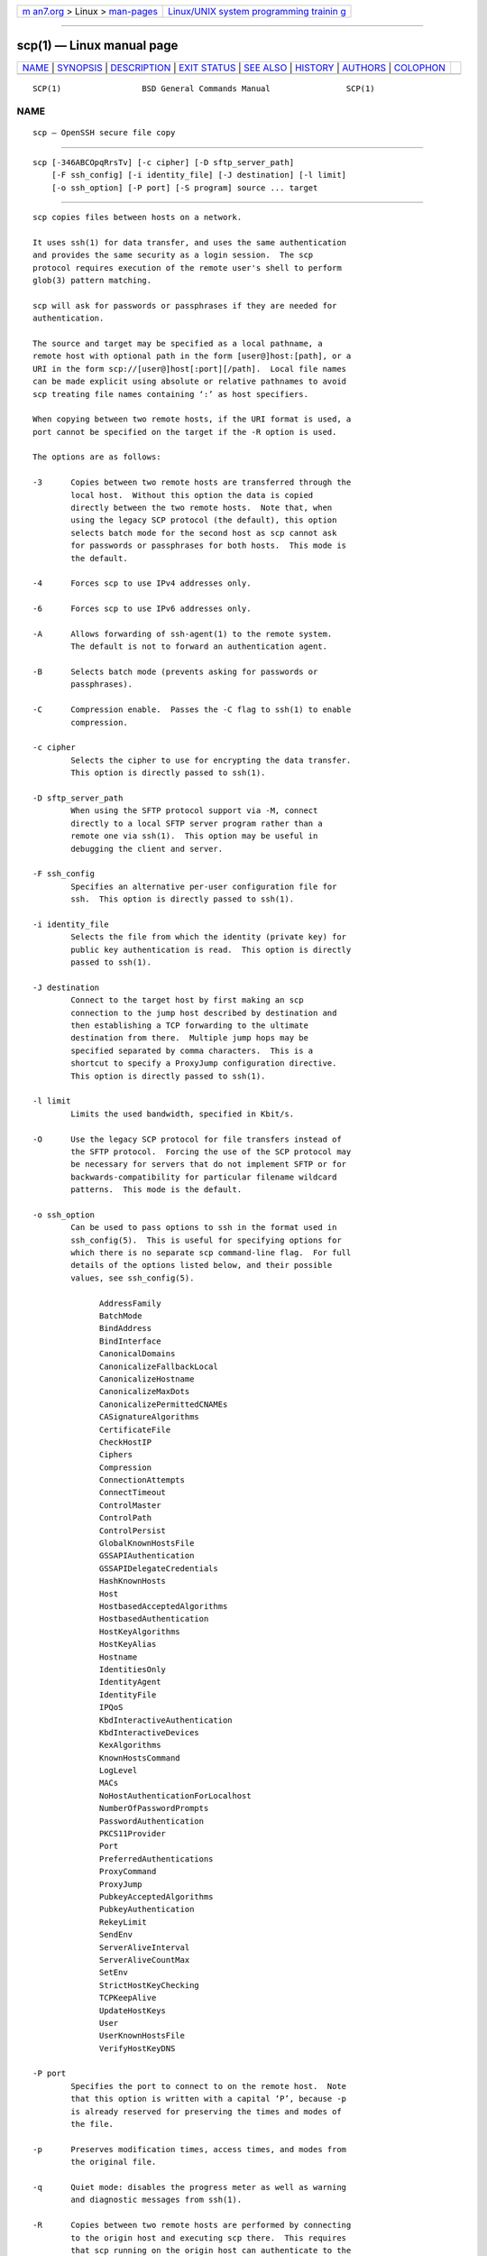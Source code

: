 .. container:: page-top

.. container:: nav-bar

   +----------------------------------+----------------------------------+
   | `m                               | `Linux/UNIX system programming   |
   | an7.org <../../../index.html>`__ | trainin                          |
   | > Linux >                        | g <http://man7.org/training/>`__ |
   | `man-pages <../index.html>`__    |                                  |
   +----------------------------------+----------------------------------+

--------------

scp(1) — Linux manual page
==========================

+-----------------------------------+-----------------------------------+
| `NAME <#NAME>`__ \|               |                                   |
| `SYNOPSIS <#SYNOPSIS>`__ \|       |                                   |
| `DESCRIPTION <#DESCRIPTION>`__ \| |                                   |
| `EXIT STATUS <#EXIT_STATUS>`__ \| |                                   |
| `SEE ALSO <#SEE_ALSO>`__ \|       |                                   |
| `HISTORY <#HISTORY>`__ \|         |                                   |
| `AUTHORS <#AUTHORS>`__ \|         |                                   |
| `COLOPHON <#COLOPHON>`__          |                                   |
+-----------------------------------+-----------------------------------+
| .. container:: man-search-box     |                                   |
+-----------------------------------+-----------------------------------+

::

   SCP(1)                 BSD General Commands Manual                SCP(1)

NAME
-------------------------------------------------

::

        scp — OpenSSH secure file copy


---------------------------------------------------------

::

        scp [-346ABCOpqRrsTv] [-c cipher] [-D sftp_server_path]
            [-F ssh_config] [-i identity_file] [-J destination] [-l limit]
            [-o ssh_option] [-P port] [-S program] source ... target


---------------------------------------------------------------

::

        scp copies files between hosts on a network.

        It uses ssh(1) for data transfer, and uses the same authentication
        and provides the same security as a login session.  The scp
        protocol requires execution of the remote user's shell to perform
        glob(3) pattern matching.

        scp will ask for passwords or passphrases if they are needed for
        authentication.

        The source and target may be specified as a local pathname, a
        remote host with optional path in the form [user@]host:[path], or a
        URI in the form scp://[user@]host[:port][/path].  Local file names
        can be made explicit using absolute or relative pathnames to avoid
        scp treating file names containing ‘:’ as host specifiers.

        When copying between two remote hosts, if the URI format is used, a
        port cannot be specified on the target if the -R option is used.

        The options are as follows:

        -3      Copies between two remote hosts are transferred through the
                local host.  Without this option the data is copied
                directly between the two remote hosts.  Note that, when
                using the legacy SCP protocol (the default), this option
                selects batch mode for the second host as scp cannot ask
                for passwords or passphrases for both hosts.  This mode is
                the default.

        -4      Forces scp to use IPv4 addresses only.

        -6      Forces scp to use IPv6 addresses only.

        -A      Allows forwarding of ssh-agent(1) to the remote system.
                The default is not to forward an authentication agent.

        -B      Selects batch mode (prevents asking for passwords or
                passphrases).

        -C      Compression enable.  Passes the -C flag to ssh(1) to enable
                compression.

        -c cipher
                Selects the cipher to use for encrypting the data transfer.
                This option is directly passed to ssh(1).

        -D sftp_server_path
                When using the SFTP protocol support via -M, connect
                directly to a local SFTP server program rather than a
                remote one via ssh(1).  This option may be useful in
                debugging the client and server.

        -F ssh_config
                Specifies an alternative per-user configuration file for
                ssh.  This option is directly passed to ssh(1).

        -i identity_file
                Selects the file from which the identity (private key) for
                public key authentication is read.  This option is directly
                passed to ssh(1).

        -J destination
                Connect to the target host by first making an scp
                connection to the jump host described by destination and
                then establishing a TCP forwarding to the ultimate
                destination from there.  Multiple jump hops may be
                specified separated by comma characters.  This is a
                shortcut to specify a ProxyJump configuration directive.
                This option is directly passed to ssh(1).

        -l limit
                Limits the used bandwidth, specified in Kbit/s.

        -O      Use the legacy SCP protocol for file transfers instead of
                the SFTP protocol.  Forcing the use of the SCP protocol may
                be necessary for servers that do not implement SFTP or for
                backwards-compatibility for particular filename wildcard
                patterns.  This mode is the default.

        -o ssh_option
                Can be used to pass options to ssh in the format used in
                ssh_config(5).  This is useful for specifying options for
                which there is no separate scp command-line flag.  For full
                details of the options listed below, and their possible
                values, see ssh_config(5).

                      AddressFamily
                      BatchMode
                      BindAddress
                      BindInterface
                      CanonicalDomains
                      CanonicalizeFallbackLocal
                      CanonicalizeHostname
                      CanonicalizeMaxDots
                      CanonicalizePermittedCNAMEs
                      CASignatureAlgorithms
                      CertificateFile
                      CheckHostIP
                      Ciphers
                      Compression
                      ConnectionAttempts
                      ConnectTimeout
                      ControlMaster
                      ControlPath
                      ControlPersist
                      GlobalKnownHostsFile
                      GSSAPIAuthentication
                      GSSAPIDelegateCredentials
                      HashKnownHosts
                      Host
                      HostbasedAcceptedAlgorithms
                      HostbasedAuthentication
                      HostKeyAlgorithms
                      HostKeyAlias
                      Hostname
                      IdentitiesOnly
                      IdentityAgent
                      IdentityFile
                      IPQoS
                      KbdInteractiveAuthentication
                      KbdInteractiveDevices
                      KexAlgorithms
                      KnownHostsCommand
                      LogLevel
                      MACs
                      NoHostAuthenticationForLocalhost
                      NumberOfPasswordPrompts
                      PasswordAuthentication
                      PKCS11Provider
                      Port
                      PreferredAuthentications
                      ProxyCommand
                      ProxyJump
                      PubkeyAcceptedAlgorithms
                      PubkeyAuthentication
                      RekeyLimit
                      SendEnv
                      ServerAliveInterval
                      ServerAliveCountMax
                      SetEnv
                      StrictHostKeyChecking
                      TCPKeepAlive
                      UpdateHostKeys
                      User
                      UserKnownHostsFile
                      VerifyHostKeyDNS

        -P port
                Specifies the port to connect to on the remote host.  Note
                that this option is written with a capital ‘P’, because -p
                is already reserved for preserving the times and modes of
                the file.

        -p      Preserves modification times, access times, and modes from
                the original file.

        -q      Quiet mode: disables the progress meter as well as warning
                and diagnostic messages from ssh(1).

        -R      Copies between two remote hosts are performed by connecting
                to the origin host and executing scp there.  This requires
                that scp running on the origin host can authenticate to the
                destination host without requiring a password.

        -r      Recursively copy entire directories.  Note that scp follows
                symbolic links encountered in the tree traversal.

        -S program
                Name of program to use for the encrypted connection.  The
                program must understand ssh(1) options.

        -s      Use the SFTP protocol for file transfers instead of the
                legacy SCP protocol.  Using SFTP avoids invoking a shell on
                the remote side and provides more predictable filename
                handling, as the SCP protocol relied on the remote shell
                for expanding glob(3) wildcards.

                A near-future release of OpenSSH will make the SFTP
                protocol the default.  This option will be deleted before
                the end of 2022.

        -T      Disable strict filename checking.  By default when copying
                files from a remote host to a local directory scp checks
                that the received filenames match those requested on the
                command-line to prevent the remote end from sending
                unexpected or unwanted files.  Because of differences in
                how various operating systems and shells interpret filename
                wildcards, these checks may cause wanted files to be
                rejected.  This option disables these checks at the expense
                of fully trusting that the server will not send unexpected
                filenames.

        -v      Verbose mode.  Causes scp and ssh(1) to print debugging
                messages about their progress.  This is helpful in
                debugging connection, authentication, and configuration
                problems.


---------------------------------------------------------------

::

        The scp utility exits 0 on success, and >0 if an error occurs.


---------------------------------------------------------

::

        sftp(1), ssh(1), ssh-add(1), ssh-agent(1), ssh-keygen(1),
        ssh_config(5), sftp-server(8), sshd(8)


-------------------------------------------------------

::

        scp is based on the rcp program in BSD source code from the Regents
        of the University of California.


-------------------------------------------------------

::

        Timo Rinne <tri@iki.fi>
        Tatu Ylonen <ylo@cs.hut.fi>

COLOPHON
---------------------------------------------------------

::

        This page is part of the openssh (Portable OpenSSH) project.
        Information about the project can be found at
        http://www.openssh.com/portable.html.  If you have a bug report for
        this manual page, see ⟨http://www.openssh.com/report.html⟩.  This
        page was obtained from the tarball openssh-8.7p1.tar.gz fetched
        from ⟨http://ftp.eu.openbsd.org/pub/OpenBSD/OpenSSH/portable/⟩ on
        2021-08-27.  If you discover any rendering problems in this HTML
        version of the page, or you believe there is a better or more up-
        to-date source for the page, or you have corrections or
        improvements to the information in this COLOPHON (which is not part
        of the original manual page), send a mail to man-pages@man7.org

   BSD                          August 11, 2021                         BSD

--------------

--------------

.. container:: footer

   +-----------------------+-----------------------+-----------------------+
   | HTML rendering        |                       | |Cover of TLPI|       |
   | created 2021-08-27 by |                       |                       |
   | `Michael              |                       |                       |
   | Ker                   |                       |                       |
   | risk <https://man7.or |                       |                       |
   | g/mtk/index.html>`__, |                       |                       |
   | author of `The Linux  |                       |                       |
   | Programming           |                       |                       |
   | Interface <https:     |                       |                       |
   | //man7.org/tlpi/>`__, |                       |                       |
   | maintainer of the     |                       |                       |
   | `Linux man-pages      |                       |                       |
   | project <             |                       |                       |
   | https://www.kernel.or |                       |                       |
   | g/doc/man-pages/>`__. |                       |                       |
   |                       |                       |                       |
   | For details of        |                       |                       |
   | in-depth **Linux/UNIX |                       |                       |
   | system programming    |                       |                       |
   | training courses**    |                       |                       |
   | that I teach, look    |                       |                       |
   | `here <https://ma     |                       |                       |
   | n7.org/training/>`__. |                       |                       |
   |                       |                       |                       |
   | Hosting by `jambit    |                       |                       |
   | GmbH                  |                       |                       |
   | <https://www.jambit.c |                       |                       |
   | om/index_en.html>`__. |                       |                       |
   +-----------------------+-----------------------+-----------------------+

--------------

.. container:: statcounter

   |Web Analytics Made Easy - StatCounter|

.. |Cover of TLPI| image:: https://man7.org/tlpi/cover/TLPI-front-cover-vsmall.png
   :target: https://man7.org/tlpi/
.. |Web Analytics Made Easy - StatCounter| image:: https://c.statcounter.com/7422636/0/9b6714ff/1/
   :class: statcounter
   :target: https://statcounter.com/
